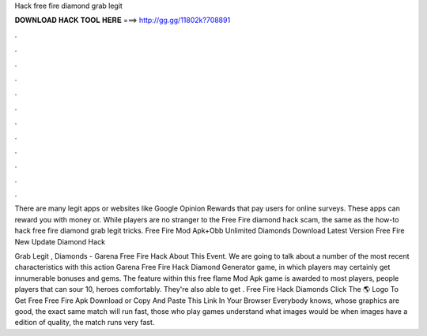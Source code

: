 Hack free fire diamond grab legit



𝐃𝐎𝐖𝐍𝐋𝐎𝐀𝐃 𝐇𝐀𝐂𝐊 𝐓𝐎𝐎𝐋 𝐇𝐄𝐑𝐄 ===> http://gg.gg/11802k?708891



.



.



.



.



.



.



.



.



.



.



.



.

There are many legit apps or websites like Google Opinion Rewards that pay users for online surveys. These apps can reward you with money or. While players are no stranger to the Free Fire diamond hack scam, the same as the how-to hack free fire diamond grab legit tricks.  Free Fire Mod Apk+Obb Unlimited Diamonds Download Latest Version Free Fire New Update Diamond Hack  

Grab Legit , Diamonds - Garena Free Fire Hack  About This Event. We are going to talk about a number of the most recent characteristics with this action Garena Free Fire Hack Diamond Generator game, in which players may certainly get innumerable bonuses and gems. The feature within this free flame Mod Apk game is awarded to most players, people players that can sour 10, heroes comfortably. They're also able to get . Free Fire Hack Diamonds Click The 🌎 Logo To Get Free Free Fire Apk Download or Copy And Paste This Link In Your Browser  Everybody knows, whose graphics are good, the exact same match will run fast, those who play games understand what images would be when images have a edition of quality, the match runs very fast.
